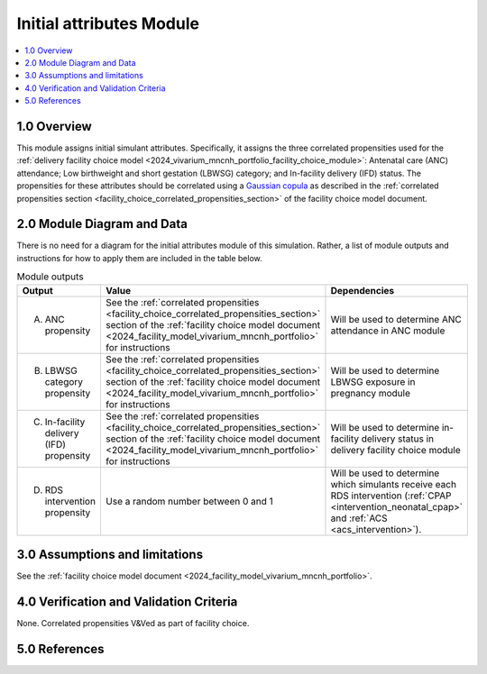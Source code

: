 .. role:: underline
    :class: underline

..
  Section title decorators for this document:

  ==============
  Document Title
  ==============

  Section Level 1 (#.0)
  +++++++++++++++++++++

  Section Level 2 (#.#)
  ---------------------

  Section Level 3 (#.#.#)
  ~~~~~~~~~~~~~~~~~~~~~~~

  Section Level 4
  ^^^^^^^^^^^^^^^

  Section Level 5
  '''''''''''''''

  The depth of each section level is determined by the order in which each
  decorator is encountered below. If you need an even deeper section level, just
  choose a new decorator symbol from the list here:
  https://docutils.sourceforge.io/docs/ref/rst/restructuredtext.html#sections
  And then add it to the list of decorators above.

.. _2024_vivarium_mncnh_portfolio_initial_attributes_module:

======================================
Initial attributes Module
======================================

.. contents::
  :local:
  :depth: 2

1.0 Overview
++++++++++++

This module assigns initial simulant attributes. Specifically, it
assigns the three correlated propensities used for the :ref:`delivery
facility choice model
<2024_vivarium_mncnh_portfolio_facility_choice_module>`: Antenatal care
(ANC) attendance; Low birthweight and short gestation (LBWSG) category;
and In-facility delivery (IFD) status. The propensities for these
attributes should be correlated using a `Gaussian copula`_ as described
in the :ref:`correlated propensities section
<facility_choice_correlated_propensities_section>` of the facility
choice model document.

.. _Gaussian copula: https://en.wikipedia.org/wiki/Copula_(statistics)#Gaussian_copula

2.0 Module Diagram and Data
+++++++++++++++++++++++++++++++

There is no need for a diagram for the initial attributes module of this simulation. Rather, a list of module outputs and instructions for how to apply them are included in the table below.

.. list-table:: Module outputs
  :header-rows: 1

  * - Output
    - Value
    - Dependencies
  * - A. ANC propensity
    - See the :ref:`correlated propensities
      <facility_choice_correlated_propensities_section>` section of the
      :ref:`facility choice model document
      <2024_facility_model_vivarium_mncnh_portfolio>` for instructions
    - Will be used to determine ANC attendance in ANC module
  * - B. LBWSG category propensity
    - See the :ref:`correlated propensities
      <facility_choice_correlated_propensities_section>` section of the
      :ref:`facility choice model document
      <2024_facility_model_vivarium_mncnh_portfolio>` for instructions
    - Will be used to determine LBWSG exposure in pregnancy module
  * - C. In-facility delivery (IFD) propensity
    - See the :ref:`correlated propensities
      <facility_choice_correlated_propensities_section>` section of the
      :ref:`facility choice model document
      <2024_facility_model_vivarium_mncnh_portfolio>` for instructions
    - Will be used to determine in-facility delivery status in delivery
      facility choice module
  * - D. RDS intervention propensity
    - Use a random number between 0 and 1
    - Will be used to determine which simulants receive each RDS intervention (:ref:`CPAP <intervention_neonatal_cpap>` and :ref:`ACS <acs_intervention>`).
    

3.0 Assumptions and limitations
++++++++++++++++++++++++++++++++

See the :ref:`facility choice model document <2024_facility_model_vivarium_mncnh_portfolio>`.

4.0 Verification and Validation Criteria
+++++++++++++++++++++++++++++++++++++++++

None.
Correlated propensities V&Ved as part of facility choice.

5.0 References
+++++++++++++++

